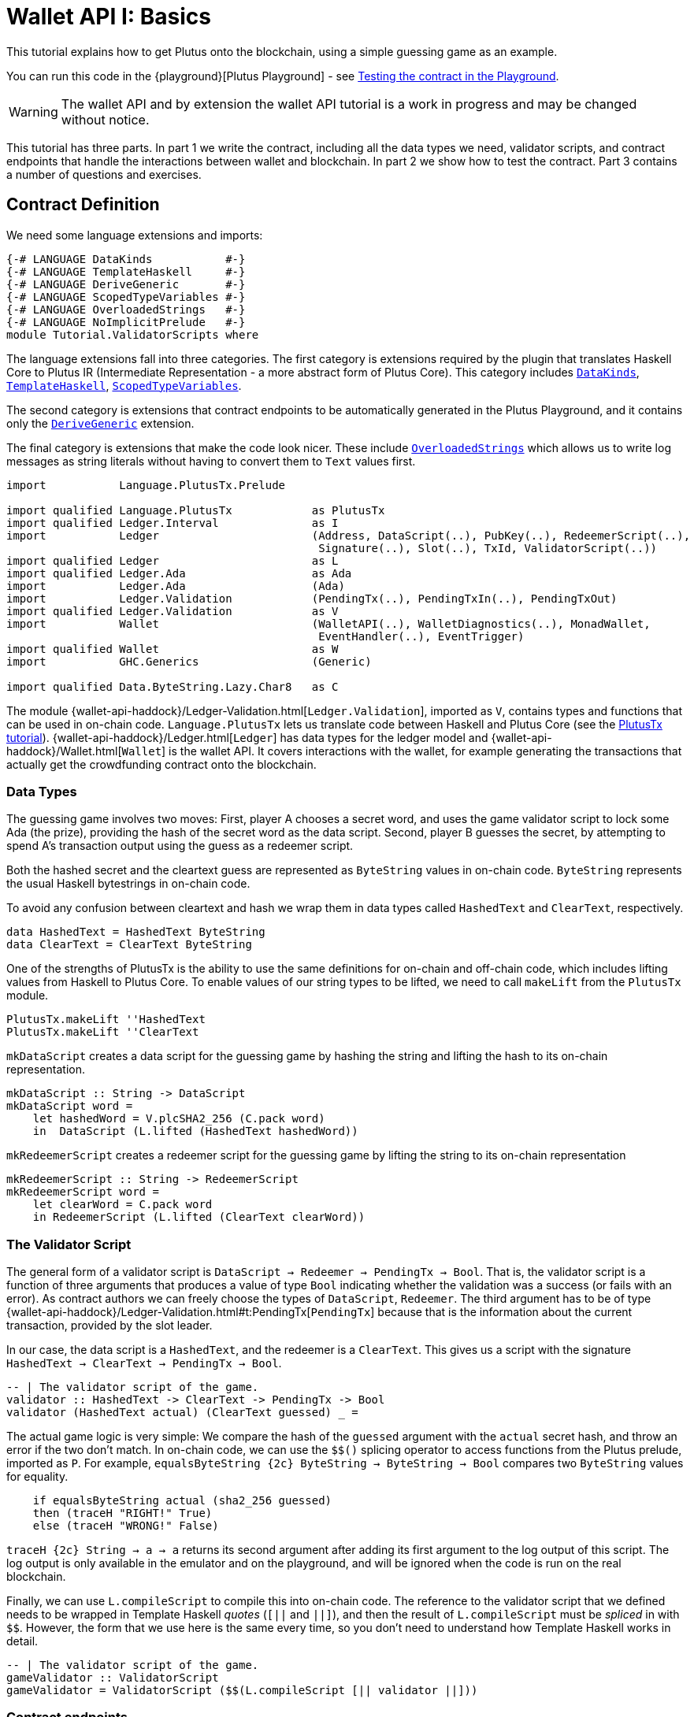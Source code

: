 [#validator-scripts]
= Wallet API I: Basics
ifndef::imagesdir[:imagesdir: ./images]

This tutorial explains how to get Plutus onto the blockchain, using a
simple guessing game as an example.

You can run this code in the
{playground}[Plutus Playground] - see <<testing-contract-02>>.

WARNING: The wallet API and by extension the wallet API tutorial is a
work in progress and may be changed without notice.

This tutorial has three parts. In part 1 we write the contract,
including all the data types we need, validator scripts, and contract
endpoints that handle the interactions between wallet and blockchain. In
part 2 we show how to test the contract. Part 3 contains a number of
questions and exercises.

== Contract Definition

We need some language extensions and imports:

[source,haskell]
----
{-# LANGUAGE DataKinds           #-}
{-# LANGUAGE TemplateHaskell     #-}
{-# LANGUAGE DeriveGeneric       #-}
{-# LANGUAGE ScopedTypeVariables #-}
{-# LANGUAGE OverloadedStrings   #-}
{-# LANGUAGE NoImplicitPrelude   #-}
module Tutorial.ValidatorScripts where
----

The language extensions fall into three categories. The first category
is extensions required by the plugin that translates Haskell Core to
Plutus IR (Intermediate Representation - a more abstract form of Plutus
Core). This category includes
https://downloads.haskell.org/~ghc/8.4.3/docs/html/users_guide/glasgow_exts.html#datatype-promotion[`DataKinds`],
https://downloads.haskell.org/~ghc/8.4.3/docs/html/users_guide/glasgow_exts.html#template-haskell[`TemplateHaskell`],
https://downloads.haskell.org/~ghc/8.4.3/docs/html/users_guide/glasgow_exts.html#lexically-scoped-type-variables[`ScopedTypeVariables`].

The second category is extensions that contract endpoints to be
automatically generated in the Plutus Playground, and it contains only
the
https://downloads.haskell.org/~ghc/8.4.3/docs/html/users_guide/glasgow_exts.html#deriving-representations[`DeriveGeneric`]
extension.

The final category is extensions that make the code look nicer. These
include
https://downloads.haskell.org/~ghc/8.4.3/docs/html/users_guide/glasgow_exts.html#overloaded-string-literals[`OverloadedStrings`]
which allows us to write log messages as string literals without having
to convert them to `Text` values first.

[source,haskell]
----
import           Language.PlutusTx.Prelude

import qualified Language.PlutusTx            as PlutusTx
import qualified Ledger.Interval              as I
import           Ledger                       (Address, DataScript(..), PubKey(..), RedeemerScript(..),
                                               Signature(..), Slot(..), TxId, ValidatorScript(..))
import qualified Ledger                       as L
import qualified Ledger.Ada                   as Ada
import           Ledger.Ada                   (Ada)
import           Ledger.Validation            (PendingTx(..), PendingTxIn(..), PendingTxOut)
import qualified Ledger.Validation            as V
import           Wallet                       (WalletAPI(..), WalletDiagnostics(..), MonadWallet,
                                               EventHandler(..), EventTrigger)
import qualified Wallet                       as W
import           GHC.Generics                 (Generic)

import qualified Data.ByteString.Lazy.Char8   as C
----

The module
{wallet-api-haddock}/Ledger-Validation.html[`Ledger.Validation`],
imported as `V`, contains types and functions that can be used in
on-chain code. `Language.PlutusTx` lets us translate code between
Haskell and Plutus Core (see the xref:01-plutus-tx#plutus-tx[PlutusTx
tutorial]).
{wallet-api-haddock}/Ledger.html[`Ledger`]
has data types for the ledger model and
{wallet-api-haddock}/Wallet.html[`Wallet`]
is the wallet API. It covers interactions with the wallet, for example
generating the transactions that actually get the crowdfunding contract
onto the blockchain.

=== Data Types

The guessing game involves two moves: First, player A chooses a secret
word, and uses the game validator script to lock some Ada (the prize),
providing the hash of the secret word as the data script. Second, player
B guesses the secret, by attempting to spend A’s transaction output
using the guess as a redeemer script.

Both the hashed secret and the cleartext guess are represented as
`ByteString` values in on-chain code. `ByteString` represents the usual
Haskell bytestrings in on-chain code.

To avoid any confusion between cleartext and hash we wrap them in data
types called `HashedText` and `ClearText`, respectively.

[source,haskell]
----
data HashedText = HashedText ByteString
data ClearText = ClearText ByteString
----

One of the strengths of PlutusTx is the ability to use the same
definitions for on-chain and off-chain code, which includes lifting
values from Haskell to Plutus Core. To enable values of our string types
to be lifted, we need to call `makeLift` from the `PlutusTx` module.

[source,haskell]
----
PlutusTx.makeLift ''HashedText
PlutusTx.makeLift ''ClearText
----

`mkDataScript` creates a data script for the guessing game by hashing
the string and lifting the hash to its on-chain representation.

[source,haskell]
----
mkDataScript :: String -> DataScript
mkDataScript word =
    let hashedWord = V.plcSHA2_256 (C.pack word)
    in  DataScript (L.lifted (HashedText hashedWord))
----

`mkRedeemerScript` creates a redeemer script for the guessing game by
lifting the string to its on-chain representation

[source,haskell]
----
mkRedeemerScript :: String -> RedeemerScript
mkRedeemerScript word =
    let clearWord = C.pack word
    in RedeemerScript (L.lifted (ClearText clearWord))
----

=== The Validator Script

The general form of a validator script is
`DataScript -> Redeemer -> PendingTx -> Bool`. That is, the validator
script is a function of three arguments that produces a value of type
`Bool` indicating whether the validation was a success (or fails with an
error). As contract authors we can freely choose the types of
`DataScript`, `Redeemer`. The third argument has to be of type
{wallet-api-haddock}/Ledger-Validation.html#t:PendingTx[`PendingTx`]
because that is the information about the current transaction, provided
by the slot leader.

In our case, the data script is a `HashedText`, and the redeemer is a
`ClearText`. This gives us a script with the signature
`HashedText -> ClearText -> PendingTx -> Bool`.

[source,haskell]
----
-- | The validator script of the game.
validator :: HashedText -> ClearText -> PendingTx -> Bool
validator (HashedText actual) (ClearText guessed) _ =
----

The actual game logic is very simple: We compare the hash of the
`guessed` argument with the `actual` secret hash, and throw an error if
the two don’t match. In on-chain code, we can use the `$$()` splicing
operator to access functions from the Plutus prelude, imported as `P`.
For example, `equalsByteString {2c} ByteString -> ByteString -> Bool`
compares two `ByteString` values for equality.

[source,haskell]
----
    if equalsByteString actual (sha2_256 guessed)
    then (traceH "RIGHT!" True)
    else (traceH "WRONG!" False)
----

`traceH {2c} String -> a -> a` returns its second argument after adding
its first argument to the log output of this script. The log output is
only available in the emulator and on the playground, and will be
ignored when the code is run on the real blockchain.

Finally, we can use `L.compileScript` to compile this into on-chain
code. The reference to the validator script that we defined needs to be
wrapped in Template Haskell _quotes_ (`[||` and `||]`), and then the
result of `L.compileScript` must be _spliced_ in with `$$`. However, the
form that we use here is the same every time, so you don’t need to
understand how Template Haskell works in detail.

[source,haskell]
----
-- | The validator script of the game.
gameValidator :: ValidatorScript
gameValidator = ValidatorScript ($$(L.compileScript [|| validator ||]))
----

=== Contract endpoints

We can now use the wallet API to create a transaction that produces an
output locked by the game validator. This means the address of the
output is the hash of the validator script, and the output can only be
spent if the correct redeemer is provided.

To create the output we need to know the address, that is the hash of
the `gameValidator` script:

[source,haskell]
----
gameAddress :: Address
gameAddress = L.scriptAddress gameValidator
----

Contract endpoints are functions that use the wallet API to interact
with the blockchain. To contract users, endpoints are the visible
interface of the contract. They provide a UI (HTML form) for entering
the parameters of the actions we may take as part of the contract.

When writing smart contracts we define their endpoints as functions that
return a value of type `MonadWallet m => m ()`. This type indicates that
the function uses the wallet API to produce and spend transaction
outputs on the blockchain.

The first endpoint we need for our game is the function `lock`. It pays
the specified amount of Ada to the script address. Paying to a script
address is a common task at the beginning of a contract, and the wallet
API implements it in
{wallet-api-haddock}/Wallet-API.html#v:payToScript_[`payToScript_`].
The underscore is a Haskell naming convention, indicating that
{wallet-api-haddock}/Wallet-API.html#v:payToScript_[`payToScript_`]
is a variant of
{wallet-api-haddock}/Wallet-API.html#v:payToScript[`payToScript`]
which ignores its return value and produces a `()` instead.

Since `MonadWallet` is a sub-class of `Monad` we can use Haskell’s `do`
notation, allowing us to list our instructions to the wallet in a
sequence (see https://en.wikibooks.org/wiki/Haskell/do_notation[here]
for more information).

[source,haskell]
----
-- | The "lock" contract endpoint.
lock :: MonadWallet m => String -> Ada -> m ()
lock word adaValue =
    W.payToScript_ W.defaultSlotRange gameAddress (Ada.toValue adaValue) (mkDataScript word)
----

The second endpoint, `guess`, creates a transaction that spends the game
output using the guessed word as a redeemer.

[source,haskell]
----
-- | The "guess" contract endpoint.
guess :: MonadWallet m => String -> m ()
guess word =
    -- 'collectFromScript' is a function of the wallet API. It consumes the
    -- unspent transaction outputs at a script address and pays them to a
    -- public key address owned by this wallet. It takes the validator script
    -- and the redeemer scripts as arguments.
    W.collectFromScript W.defaultSlotRange gameValidator (mkRedeemerScript word)
----

If we run `guess` now, nothing will happen. Why? Because in order to
spend all outputs at the script address, the wallet needs to be aware of
this address before the outputs are produced. That way, it can scan
incoming blocks from the blockchain for outputs at that address, and
doesn’t have to keep a record of all unspent outputs of the entire
blockchain. So before the game starts, players need to run the following
action:

[source,haskell]
----
-- | The "startGame" contract endpoint, telling the wallet to start watching
--   the address of the game script.
startGame :: MonadWallet m => m ()
startGame =
    -- 'startWatching' is a function of the wallet API. It instructs the wallet
    -- to keep track of all outputs at the address. Player 2 needs to call
    -- 'startGame' before Player 1 uses the 'lock' endpoint, to ensure that
    -- Player 2's wallet is aware of the game address.
    W.startWatching gameAddress
----

Endpoints can have any number of parameters: `lock` has two parameters,
`guess` has one and `startGame` has none. For each endpoint we include a
call to `mkFunction` at the end of the contract definition, by writing
`$(mkFunction 'lock)`, `$(mkFunction 'guess)` and
`$(mkFunction 'startGame)` in three separate lines. This causes the
Haskell compiler to generate a schema for the endpoint. The Plutus
Playground then uses this schema to present an HTML form to the user
where the parameters can be entered.

[#testing-contract-02]
== Testing the contract in the Playground

To test this contract, open the
{playground}[Plutus Playground] and click
the "Game" button above the editor field. Then click "Compile".

You can now create a trace using the endpoints `lock`, `guess` and
`startGame`. For a successful run of the game, click Wallet 1’s
`startGame` button, then Wallet 2’s `lock` button and finally Wallet 1’s
`guess` button. Three boxes appear in the "Actions" section, numbered
1 to 3. In the second box, type "plutus" in the first input and 8 in
the second input. In the third box type "plutus". The trace should
look like the screenshot below.

image:game-actions.PNG[A trace for the guessing game]

Now click "Evaluate". This button sends the contract code and the
trace to the server, and populates the "Transactions" section of the
UI with the results. The logs tell us that there were three successful
transactions. The first transaction is the initial transaction of the
blockchain. It distributes the initial funds to the participating
wallets. The second and third transactions are related to our game: One
transaction from the `lock` action (submitted by Wallet 2) and one
transaction from the `guess` action (submitted by Wallet 1).

image:game-results.PNG[Emulator log for a successful game]

If you change the word "plutus" in the third item of the trace to
"pluto" and click "Evaluate", the log shows that validation of the
`guess` transaction failed.

image:game-logs.PNG[Emulator log for a failed attempt]

== Problems / Questions

[arabic]
. Run traces for a successful game and a failed game in the Playground,
and examine the logs after each trace.
. Change the error case of the validator script to
`(traceH "WRONG!" (error ()))` and run the trace again with a wrong
guess. Note how this time the log does not include the error message.
. Look at the trace shown below. What will the logs say after running
"Evaluate"?

image:game-actions-2.PNG[A trace for the guessing game]

== Next steps

The xref:03-wallet-api#wallet-api[next part] of the tutorial shows how to
implement a crowdfunding campaign. It covers blockchain triggers and the
validity range of transactions.
